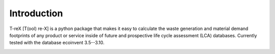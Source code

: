 Introduction
============

T-reX [T(ool) re-X] is a python package that makes it easy to calculate the waste generation and material demand footprints of any product or service inside of future and prospective life cycle assessment (LCA) databases. Currently tested with the database ecoinvent 3.5--3.10.


.. image:: ../../source/_static/T-reX_flowchart_combined.png
   :width: 500 px
   :alt: alternate text

.. Motivation
.. **********

.. The waste and material footprint are two indicators that are used to assess the material efficiency of a product or service. The waste footprint is defined as the mass of waste generated per unit of product or service. 


.. Limitations
.. ***********

.. As the tool is based on the



